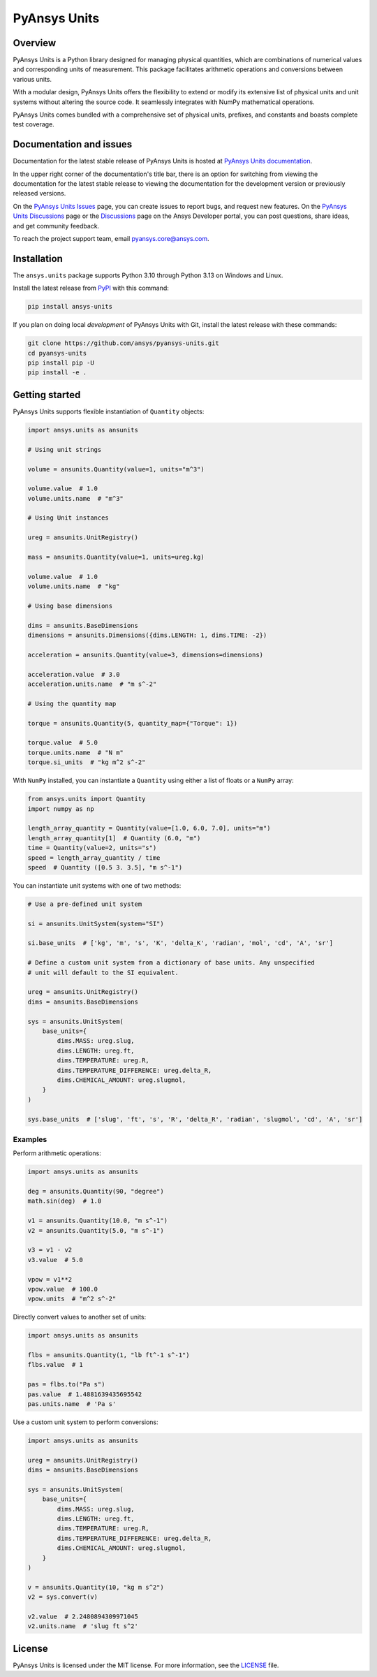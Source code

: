 PyAnsys Units
=============
|pyansys| |pypi| |python| |GH-CI| |codecov| |MIT| |black| |pre-commit|

.. |pyansys| image:: https://img.shields.io/badge/Py-Ansys-ffc107.svg?logo=data:image/png;base64,iVBORw0KGgoAAAANSUhEUgAAABAAAAAQCAIAAACQkWg2AAABDklEQVQ4jWNgoDfg5mD8vE7q/3bpVyskbW0sMRUwofHD7Dh5OBkZGBgW7/3W2tZpa2tLQEOyOzeEsfumlK2tbVpaGj4N6jIs1lpsDAwMJ278sveMY2BgCA0NFRISwqkhyQ1q/Nyd3zg4OBgYGNjZ2ePi4rB5loGBhZnhxTLJ/9ulv26Q4uVk1NXV/f///////69du4Zdg78lx//t0v+3S88rFISInD59GqIH2esIJ8G9O2/XVwhjzpw5EAam1xkkBJn/bJX+v1365hxxuCAfH9+3b9/+////48cPuNehNsS7cDEzMTAwMMzb+Q2u4dOnT2vWrMHu9ZtzxP9vl/69RVpCkBlZ3N7enoDXBwEAAA+YYitOilMVAAAAAElFTkSuQmCC
   :target: https://docs.pyansys.com/
   :alt: PyAnsys

.. |python| image:: https://img.shields.io/pypi/pyversions/ansys-units?logo=pypi
   :target: https://pypi.org/project/ansys-units/
   :alt: Python

.. |pypi| image:: https://img.shields.io/pypi/v/ansys-units.svg?logo=python&logoColor=white
   :target: https://pypi.org/project/ansys-units
   :alt: PyPI

.. |GH-CI| image:: https://github.com/ansys/pyansys-units/actions/workflows/ci_cd.yml/badge.svg
   :target: https://github.com/ansys/pyansys-units/actions/workflows/ci_cd.yml
   :alt: GH-CI

.. |codecov| image:: https://codecov.io/gh/ansys/pyansys-units/branch/main/graph/badge.svg
   :target: https://codecov.io/gh/ansys/pyansys-units

.. |MIT| image:: https://img.shields.io/badge/License-MIT-yellow.svg
   :target: https://opensource.org/licenses/MIT
   :alt: MIT

.. |black| image:: https://img.shields.io/badge/code%20style-black-000000.svg?style=flat
   :target: https://github.com/psf/black
   :alt: Black

.. |pre-commit| image:: https://results.pre-commit.ci/badge/github/ansys/pyansys-units/main.svg
   :target: https://results.pre-commit.ci/latest/github/ansys/pyansys-units/main
   :alt: pre-commit.ci status

Overview
--------
PyAnsys Units is a Python library designed for managing physical quantities,
which are combinations of numerical values and corresponding units of
measurement. This package facilitates arithmetic operations and conversions
between various units.

With a modular design, PyAnsys Units offers the flexibility to extend or
modify its extensive list of physical units and unit systems without
altering the source code. It seamlessly integrates with NumPy mathematical
operations.

PyAnsys Units comes bundled with a comprehensive set of physical units,
prefixes, and constants and boasts complete test coverage.

Documentation and issues
------------------------

Documentation for the latest stable release of PyAnsys Units is hosted at
`PyAnsys Units documentation <https://units.docs.pyansys.com>`_.

In the upper right corner of the documentation's title bar, there is an option for
switching from viewing the documentation for the latest stable release to viewing
the documentation for the development version or previously released versions.

On the `PyAnsys Units Issues <https://github.com/ansys/pyansys-units/issues>`_ page, you can
create issues to report bugs, and request new features. On the `PyAnsys Units Discussions
<https://github.com/ansys/pyansys-units/discussions>`_ page or the `Discussions <https://discuss.ansys.com/>`_
page on the Ansys Developer portal, you can post questions, share ideas, and get community feedback.


To reach the project support team, email `pyansys.core@ansys.com <pyansys.core@ansys.com>`_.

Installation
------------

The ``ansys.units`` package supports Python 3.10 through Python 3.13 on Windows
and Linux.


Install the latest release from `PyPI <https://pypi.org/project/ansys-units>`_
with this command:

.. code:: console

   pip install ansys-units

If you plan on doing local *development* of PyAnsys Units with Git, install the latest release with
these commands:

.. code:: console

   git clone https://github.com/ansys/pyansys-units.git
   cd pyansys-units
   pip install pip -U
   pip install -e .

Getting started
---------------

PyAnsys Units supports flexible instantiation of ``Quantity`` objects:

.. code:: python

   import ansys.units as ansunits

   # Using unit strings

   volume = ansunits.Quantity(value=1, units="m^3")

   volume.value  # 1.0
   volume.units.name  # "m^3"

   # Using Unit instances

   ureg = ansunits.UnitRegistry()

   mass = ansunits.Quantity(value=1, units=ureg.kg)

   volume.value  # 1.0
   volume.units.name  # "kg"

   # Using base dimensions

   dims = ansunits.BaseDimensions
   dimensions = ansunits.Dimensions({dims.LENGTH: 1, dims.TIME: -2})

   acceleration = ansunits.Quantity(value=3, dimensions=dimensions)

   acceleration.value  # 3.0
   acceleration.units.name  # "m s^-2"

   # Using the quantity map

   torque = ansunits.Quantity(5, quantity_map={"Torque": 1})

   torque.value  # 5.0
   torque.units.name  # "N m"
   torque.si_units  # "kg m^2 s^-2"

With ``NumPy`` installed, you can instantiate a ``Quantity`` using either
a list of floats or a ``NumPy`` array:

.. code:: python

    from ansys.units import Quantity
    import numpy as np

    length_array_quantity = Quantity(value=[1.0, 6.0, 7.0], units="m")
    length_array_quantity[1]  # Quantity (6.0, "m")
    time = Quantity(value=2, units="s")
    speed = length_array_quantity / time
    speed  # Quantity ([0.5 3. 3.5], "m s^-1")

You can instantiate unit systems with one of two methods:

.. code:: python

   # Use a pre-defined unit system

   si = ansunits.UnitSystem(system="SI")

   si.base_units  # ['kg', 'm', 's', 'K', 'delta_K', 'radian', 'mol', 'cd', 'A', 'sr']

   # Define a custom unit system from a dictionary of base units. Any unspecified
   # unit will default to the SI equivalent.

   ureg = ansunits.UnitRegistry()
   dims = ansunits.BaseDimensions

   sys = ansunits.UnitSystem(
       base_units={
           dims.MASS: ureg.slug,
           dims.LENGTH: ureg.ft,
           dims.TEMPERATURE: ureg.R,
           dims.TEMPERATURE_DIFFERENCE: ureg.delta_R,
           dims.CHEMICAL_AMOUNT: ureg.slugmol,
       }
   )

   sys.base_units  # ['slug', 'ft', 's', 'R', 'delta_R', 'radian', 'slugmol', 'cd', 'A', 'sr']

Examples
~~~~~~~~

Perform arithmetic operations:

.. code:: python

   import ansys.units as ansunits

   deg = ansunits.Quantity(90, "degree")
   math.sin(deg)  # 1.0

   v1 = ansunits.Quantity(10.0, "m s^-1")
   v2 = ansunits.Quantity(5.0, "m s^-1")

   v3 = v1 - v2
   v3.value  # 5.0

   vpow = v1**2
   vpow.value  # 100.0
   vpow.units  # "m^2 s^-2"

Directly convert values to another set of units:

.. code:: python

   import ansys.units as ansunits

   flbs = ansunits.Quantity(1, "lb ft^-1 s^-1")
   flbs.value  # 1

   pas = flbs.to("Pa s")
   pas.value  # 1.4881639435695542
   pas.units.name  # 'Pa s'

Use a custom unit system to perform conversions:

.. code:: python

   import ansys.units as ansunits

   ureg = ansunits.UnitRegistry()
   dims = ansunits.BaseDimensions

   sys = ansunits.UnitSystem(
       base_units={
           dims.MASS: ureg.slug,
           dims.LENGTH: ureg.ft,
           dims.TEMPERATURE: ureg.R,
           dims.TEMPERATURE_DIFFERENCE: ureg.delta_R,
           dims.CHEMICAL_AMOUNT: ureg.slugmol,
       }
   )

   v = ansunits.Quantity(10, "kg m s^2")
   v2 = sys.convert(v)

   v2.value  # 2.2480894309971045
   v2.units.name  # 'slug ft s^2'

License
-------
PyAnsys Units is licensed under the MIT license. For more information, see the
`LICENSE <https://github.com/ansys/pyansys-units/raw/main/LICENSE>`_ file.
